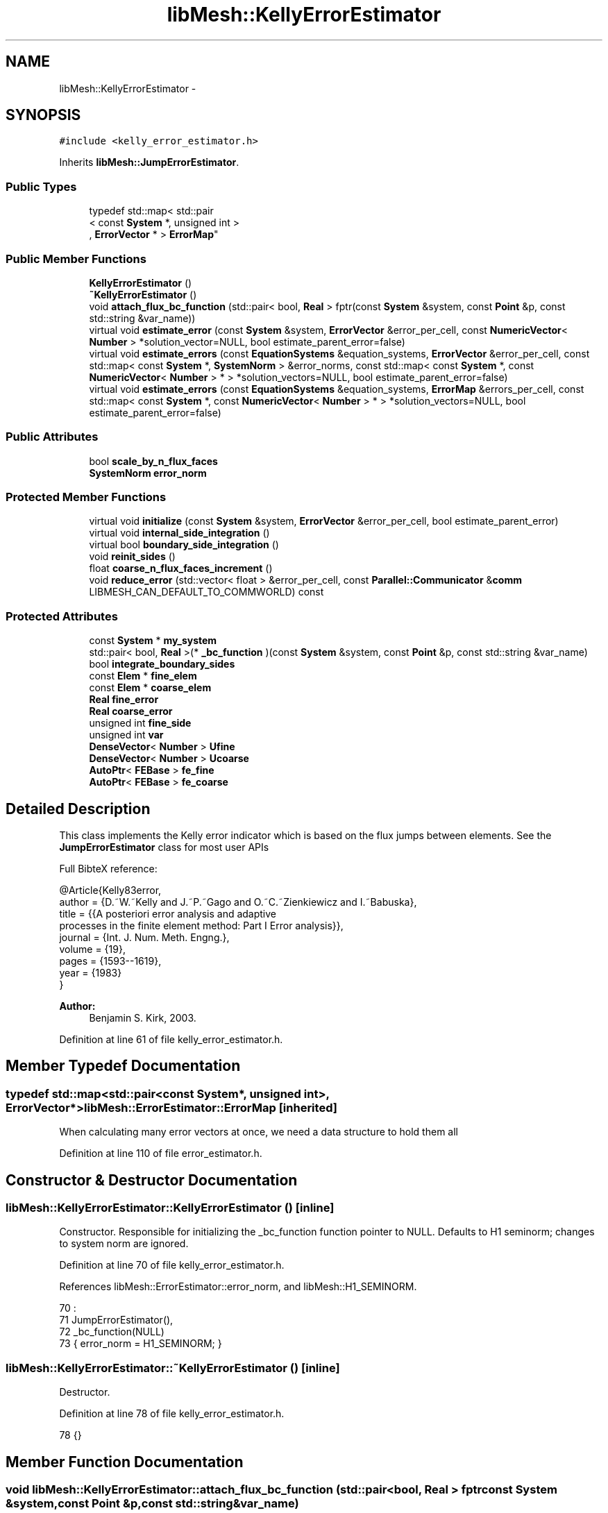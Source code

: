 .TH "libMesh::KellyErrorEstimator" 3 "Tue May 6 2014" "libMesh" \" -*- nroff -*-
.ad l
.nh
.SH NAME
libMesh::KellyErrorEstimator \- 
.SH SYNOPSIS
.br
.PP
.PP
\fC#include <kelly_error_estimator\&.h>\fP
.PP
Inherits \fBlibMesh::JumpErrorEstimator\fP\&.
.SS "Public Types"

.in +1c
.ti -1c
.RI "typedef std::map< std::pair
.br
< const \fBSystem\fP *, unsigned int >
.br
, \fBErrorVector\fP * > \fBErrorMap\fP"
.br
.in -1c
.SS "Public Member Functions"

.in +1c
.ti -1c
.RI "\fBKellyErrorEstimator\fP ()"
.br
.ti -1c
.RI "\fB~KellyErrorEstimator\fP ()"
.br
.ti -1c
.RI "void \fBattach_flux_bc_function\fP (std::pair< bool, \fBReal\fP > fptr(const \fBSystem\fP &system, const \fBPoint\fP &p, const std::string &var_name))"
.br
.ti -1c
.RI "virtual void \fBestimate_error\fP (const \fBSystem\fP &system, \fBErrorVector\fP &error_per_cell, const \fBNumericVector\fP< \fBNumber\fP > *solution_vector=NULL, bool estimate_parent_error=false)"
.br
.ti -1c
.RI "virtual void \fBestimate_errors\fP (const \fBEquationSystems\fP &equation_systems, \fBErrorVector\fP &error_per_cell, const std::map< const \fBSystem\fP *, \fBSystemNorm\fP > &error_norms, const std::map< const \fBSystem\fP *, const \fBNumericVector\fP< \fBNumber\fP > * > *solution_vectors=NULL, bool estimate_parent_error=false)"
.br
.ti -1c
.RI "virtual void \fBestimate_errors\fP (const \fBEquationSystems\fP &equation_systems, \fBErrorMap\fP &errors_per_cell, const std::map< const \fBSystem\fP *, const \fBNumericVector\fP< \fBNumber\fP > * > *solution_vectors=NULL, bool estimate_parent_error=false)"
.br
.in -1c
.SS "Public Attributes"

.in +1c
.ti -1c
.RI "bool \fBscale_by_n_flux_faces\fP"
.br
.ti -1c
.RI "\fBSystemNorm\fP \fBerror_norm\fP"
.br
.in -1c
.SS "Protected Member Functions"

.in +1c
.ti -1c
.RI "virtual void \fBinitialize\fP (const \fBSystem\fP &system, \fBErrorVector\fP &error_per_cell, bool estimate_parent_error)"
.br
.ti -1c
.RI "virtual void \fBinternal_side_integration\fP ()"
.br
.ti -1c
.RI "virtual bool \fBboundary_side_integration\fP ()"
.br
.ti -1c
.RI "void \fBreinit_sides\fP ()"
.br
.ti -1c
.RI "float \fBcoarse_n_flux_faces_increment\fP ()"
.br
.ti -1c
.RI "void \fBreduce_error\fP (std::vector< float > &error_per_cell, const \fBParallel::Communicator\fP &\fBcomm\fP LIBMESH_CAN_DEFAULT_TO_COMMWORLD) const "
.br
.in -1c
.SS "Protected Attributes"

.in +1c
.ti -1c
.RI "const \fBSystem\fP * \fBmy_system\fP"
.br
.ti -1c
.RI "std::pair< bool, \fBReal\fP >(* \fB_bc_function\fP )(const \fBSystem\fP &system, const \fBPoint\fP &p, const std::string &var_name)"
.br
.ti -1c
.RI "bool \fBintegrate_boundary_sides\fP"
.br
.ti -1c
.RI "const \fBElem\fP * \fBfine_elem\fP"
.br
.ti -1c
.RI "const \fBElem\fP * \fBcoarse_elem\fP"
.br
.ti -1c
.RI "\fBReal\fP \fBfine_error\fP"
.br
.ti -1c
.RI "\fBReal\fP \fBcoarse_error\fP"
.br
.ti -1c
.RI "unsigned int \fBfine_side\fP"
.br
.ti -1c
.RI "unsigned int \fBvar\fP"
.br
.ti -1c
.RI "\fBDenseVector\fP< \fBNumber\fP > \fBUfine\fP"
.br
.ti -1c
.RI "\fBDenseVector\fP< \fBNumber\fP > \fBUcoarse\fP"
.br
.ti -1c
.RI "\fBAutoPtr\fP< \fBFEBase\fP > \fBfe_fine\fP"
.br
.ti -1c
.RI "\fBAutoPtr\fP< \fBFEBase\fP > \fBfe_coarse\fP"
.br
.in -1c
.SH "Detailed Description"
.PP 
This class implements the Kelly error indicator which is based on the flux jumps between elements\&. See the \fBJumpErrorEstimator\fP class for most user APIs
.PP
Full BibteX reference: 
.PP
.nf
@Article{Kelly83error,
author = {D.~W.~Kelly and J.~P.~Gago and O.~C.~Zienkiewicz and I.~Babuska},
title  = {{A posteriori error analysis and adaptive
processes in the finite element method: Part I Error analysis}},
journal = {Int. J. Num. Meth. Engng.},
volume  = {19},
pages   = {1593--1619},
year    = {1983}
}

.fi
.PP
.PP
\fBAuthor:\fP
.RS 4
Benjamin S\&. Kirk, 2003\&. 
.RE
.PP

.PP
Definition at line 61 of file kelly_error_estimator\&.h\&.
.SH "Member Typedef Documentation"
.PP 
.SS "typedef std::map<std::pair<const \fBSystem\fP*, unsigned int>, \fBErrorVector\fP*> \fBlibMesh::ErrorEstimator::ErrorMap\fP\fC [inherited]\fP"
When calculating many error vectors at once, we need a data structure to hold them all 
.PP
Definition at line 110 of file error_estimator\&.h\&.
.SH "Constructor & Destructor Documentation"
.PP 
.SS "libMesh::KellyErrorEstimator::KellyErrorEstimator ()\fC [inline]\fP"
Constructor\&. Responsible for initializing the _bc_function function pointer to NULL\&. Defaults to H1 seminorm; changes to system norm are ignored\&. 
.PP
Definition at line 70 of file kelly_error_estimator\&.h\&.
.PP
References libMesh::ErrorEstimator::error_norm, and libMesh::H1_SEMINORM\&.
.PP
.nf
70                         :
71     JumpErrorEstimator(),
72     _bc_function(NULL)
73   { error_norm = H1_SEMINORM; }
.fi
.SS "libMesh::KellyErrorEstimator::~KellyErrorEstimator ()\fC [inline]\fP"
Destructor\&. 
.PP
Definition at line 78 of file kelly_error_estimator\&.h\&.
.PP
.nf
78 {}
.fi
.SH "Member Function Documentation"
.PP 
.SS "void libMesh::KellyErrorEstimator::attach_flux_bc_function (std::pair< bool, \fBReal\fP > fptrconst System &system,const Point &p,const std::string &var_name)"
Register a user function to use in computing the flux BCs\&. The return value is std::pair<bool, Real> 
.PP
Definition at line 169 of file kelly_error_estimator\&.C\&.
.PP
References _bc_function, and libMesh::JumpErrorEstimator::integrate_boundary_sides\&.
.PP
.nf
172 {
173   _bc_function = fptr;
174 
175   // We may be turning boundary side integration on or off
176   if (fptr)
177     integrate_boundary_sides = true;
178   else
179     integrate_boundary_sides = false;
180 }
.fi
.SS "bool libMesh::KellyErrorEstimator::boundary_side_integration ()\fC [protected]\fP, \fC [virtual]\fP"
The function which calculates a normal derivative jump based error term on a boundary side\&. Returns true if the flux bc function is in fact defined on the current side\&. 
.PP
Reimplemented from \fBlibMesh::JumpErrorEstimator\fP\&.
.PP
Definition at line 100 of file kelly_error_estimator\&.C\&.
.PP
References _bc_function, libMesh::TypeVector< T >::add_scaled(), libMesh::ErrorEstimator::error_norm, libMesh::JumpErrorEstimator::fe_fine, libMesh::JumpErrorEstimator::fine_elem, libMesh::JumpErrorEstimator::fine_error, libMesh::Elem::hmax(), my_system, libMesh::TensorTools::norm_sq(), libMesh::Real, libMesh::DenseVector< T >::size(), libMesh::JumpErrorEstimator::Ufine, libMesh::JumpErrorEstimator::var, libMesh::System::variable_name(), and libMesh::SystemNorm::weight()\&.
.PP
.nf
101 {
102   const std::string &var_name = my_system->variable_name(var);
103   const unsigned int n_fine_dofs = Ufine\&.size();
104 
105   std::vector<std::vector<RealGradient> > dphi_fine = fe_fine->get_dphi();
106   std::vector<Point> face_normals = fe_fine->get_normals();
107   std::vector<Real> JxW_face = fe_fine->get_JxW();
108   std::vector<Point> qface_point = fe_fine->get_xyz();
109 
110   // The reinitialization also recomputes the locations of
111   // the quadrature points on the side\&.  By checking if the
112   // first quadrature point on the side is on a flux boundary
113   // for a particular variable, we will determine if the whole
114   // element is on a flux boundary (assuming quadrature points
115   // are strictly contained in the side)\&.
116   if (this->_bc_function(*my_system, qface_point[0], var_name)\&.first)
117     {
118       const Real h = fine_elem->hmax();
119 
120       // The number of quadrature points
121       const unsigned int n_qp = fe_fine->n_quadrature_points();
122 
123       // The error contribution from this face
124       Real error = 1\&.e-30;
125 
126       // loop over the integration points on the face\&.
127       for (unsigned int qp=0; qp<n_qp; qp++)
128         {
129           // Value of the imposed flux BC at this quadrature point\&.
130           const std::pair<bool,Real> flux_bc =
131             this->_bc_function(*my_system, qface_point[qp], var_name);
132 
133           // Be sure the BC function still thinks we're on the
134           // flux boundary\&.
135           libmesh_assert_equal_to (flux_bc\&.first, true);
136 
137           // The solution gradient from each element
138           Gradient grad_fine;
139 
140           // Compute the solution gradient on element e
141           for (unsigned int i=0; i != n_fine_dofs; i++)
142             grad_fine\&.add_scaled (dphi_fine[i][qp], Ufine(i));
143 
144           // The difference between the desired BC and the approximate solution\&.
145           const Number jump = flux_bc\&.second - grad_fine*face_normals[qp];
146 
147           // The flux jump squared\&.  If using complex numbers,
148           // TensorTools::norm_sq(z) returns |z|^2, where |z| is the modulus of z\&.
149           const Real jump2 = TensorTools::norm_sq(jump);
150 
151           // Integrate the error on the face\&.  The error is
152           // scaled by an additional power of h, where h is
153           // the maximum side length for the element\&.  This
154           // arises in the definition of the indicator\&.
155           error += JxW_face[qp]*jump2;
156 
157         } // End quadrature point loop
158 
159       fine_error = error*h*error_norm\&.weight(var);
160 
161       return true;
162     } // end if side on flux boundary
163   return false;
164 }
.fi
.SS "float libMesh::JumpErrorEstimator::coarse_n_flux_faces_increment ()\fC [protected]\fP, \fC [inherited]\fP"
A utility function to correctly increase n_flux_faces for the coarse element 
.PP
Definition at line 445 of file jump_error_estimator\&.C\&.
.PP
References libMesh::JumpErrorEstimator::coarse_elem, libMesh::dim, libMesh::Elem::dim(), libMesh::JumpErrorEstimator::fine_elem, and libMesh::Elem::level()\&.
.PP
Referenced by libMesh::JumpErrorEstimator::estimate_error()\&.
.PP
.nf
446 {
447   // Keep track of the number of internal flux sides found on each
448   // element
449   unsigned int dim = coarse_elem->dim();
450 
451   const unsigned int divisor =
452     1 << (dim-1)*(fine_elem->level() - coarse_elem->level());
453 
454   // With a difference of n levels between fine and coarse elements,
455   // we compute a fractional flux face for the coarse element by adding:
456   // 1/2^n in 2D
457   // 1/4^n in 3D
458   // each time\&.  This code will get hit 2^n times in 2D and 4^n
459   // times in 3D so that the final flux face count for the coarse
460   // element will be an integer value\&.
461 
462   return 1\&.0f / static_cast<float>(divisor);
463 }
.fi
.SS "void libMesh::JumpErrorEstimator::estimate_error (const \fBSystem\fP &system, \fBErrorVector\fP &error_per_cell, const \fBNumericVector\fP< \fBNumber\fP > *solution_vector = \fCNULL\fP, boolestimate_parent_error = \fCfalse\fP)\fC [virtual]\fP, \fC [inherited]\fP"
This function uses the derived class's jump error estimate formula to estimate the error on each cell\&. The estimated error is output in the vector \fCerror_per_cell\fP 
.PP
Implements \fBlibMesh::ErrorEstimator\fP\&.
.PP
Definition at line 54 of file jump_error_estimator\&.C\&.
.PP
References libMesh::Elem::active(), libMesh::MeshBase::active_local_elements_begin(), libMesh::MeshBase::active_local_elements_end(), libMesh::JumpErrorEstimator::boundary_side_integration(), libMesh::FEGenericBase< T >::build(), libMesh::Elem::child(), libMesh::JumpErrorEstimator::coarse_elem, libMesh::JumpErrorEstimator::coarse_error, libMesh::JumpErrorEstimator::coarse_n_flux_faces_increment(), libMesh::FEGenericBase< T >::coarsened_dof_values(), libMesh::ParallelObject::comm(), libMesh::System::current_solution(), libMesh::FEType::default_quadrature_order(), libMesh::dim, libMesh::DofMap::dof_indices(), libMesh::dof_map, libMesh::ErrorEstimator::error_norm, libMesh::ErrorVectorReal, libMesh::JumpErrorEstimator::fe_coarse, libMesh::JumpErrorEstimator::fe_fine, libMesh::JumpErrorEstimator::fine_elem, libMesh::JumpErrorEstimator::fine_error, libMesh::JumpErrorEstimator::fine_side, libMesh::System::get_dof_map(), libMesh::System::get_mesh(), libMesh::DofObject::id(), libMesh::JumpErrorEstimator::initialize(), libMesh::JumpErrorEstimator::integrate_boundary_sides, libMesh::JumpErrorEstimator::internal_side_integration(), libMesh::Elem::level(), libMesh::MeshBase::max_elem_id(), mesh, libMesh::MeshBase::mesh_dimension(), libMesh::Elem::n_children(), libMesh::Elem::n_neighbors(), libMesh::n_vars, libMesh::System::n_vars(), libMesh::Elem::neighbor(), libMesh::Elem::parent(), libMesh::ErrorEstimator::reduce_error(), libMesh::JumpErrorEstimator::reinit_sides(), libMesh::DenseVector< T >::resize(), libMesh::JumpErrorEstimator::scale_by_n_flux_faces, libMesh::System::solution, libMesh::START_LOG(), libMesh::STOP_LOG(), libMesh::NumericVector< T >::swap(), libMesh::sys, libMesh::JumpErrorEstimator::Ucoarse, libMesh::JumpErrorEstimator::Ufine, libMesh::JumpErrorEstimator::var, libMesh::DofMap::variable_type(), and libMesh::SystemNorm::weight()\&.
.PP
.nf
58 {
59   START_LOG("estimate_error()", "JumpErrorEstimator");
60   /*
61 
62     Conventions for assigning the direction of the normal:
63 
64     - e & f are global element ids
65 
66     Case (1\&.) Elements are at the same level, e<f
67     Compute the flux jump on the face and
68     add it as a contribution to error_per_cell[e]
69     and error_per_cell[f]
70 
71     ----------------------
72     |           |          |
73     |           |    f     |
74     |           |          |
75     |    e      |---> n    |
76     |           |          |
77     |           |          |
78     ----------------------
79 
80 
81     Case (2\&.) The neighbor is at a higher level\&.
82     Compute the flux jump on e's face and
83     add it as a contribution to error_per_cell[e]
84     and error_per_cell[f]
85 
86     ----------------------
87     |     |     |          |
88     |     |  e  |---> n    |
89     |     |     |          |
90     |-----------|    f     |
91     |     |     |          |
92     |     |     |          |
93     |     |     |          |
94     ----------------------
95   */
96 
97   // The current mesh
98   const MeshBase& mesh = system\&.get_mesh();
99 
100   // The dimensionality of the mesh
101   const unsigned int dim = mesh\&.mesh_dimension();
102 
103   // The number of variables in the system
104   const unsigned int n_vars = system\&.n_vars();
105 
106   // The DofMap for this system
107   const DofMap& dof_map = system\&.get_dof_map();
108 
109   // Resize the error_per_cell vector to be
110   // the number of elements, initialize it to 0\&.
111   error_per_cell\&.resize (mesh\&.max_elem_id());
112   std::fill (error_per_cell\&.begin(), error_per_cell\&.end(), 0\&.);
113 
114   // Declare a vector of floats which is as long as
115   // error_per_cell above, and fill with zeros\&.  This vector will be
116   // used to keep track of the number of edges (faces) on each active
117   // element which are either:
118   // 1) an internal edge
119   // 2) an edge on a Neumann boundary for which a boundary condition
120   //    function has been specified\&.
121   // The error estimator can be scaled by the number of flux edges (faces)
122   // which the element actually has to obtain a more uniform measure
123   // of the error\&.  Use floats instead of ints since in case 2 (above)
124   // f gets 1/2 of a flux face contribution from each of his
125   // neighbors
126   std::vector<float> n_flux_faces (error_per_cell\&.size());
127 
128   // Prepare current_local_solution to localize a non-standard
129   // solution vector if necessary
130   if (solution_vector && solution_vector != system\&.solution\&.get())
131     {
132       NumericVector<Number>* newsol =
133         const_cast<NumericVector<Number>*>(solution_vector);
134       System &sys = const_cast<System&>(system);
135       newsol->swap(*sys\&.solution);
136       sys\&.update();
137     }
138 
139   // Loop over all the variables in the system
140   for (var=0; var<n_vars; var++)
141     {
142       // Possibly skip this variable
143       if (error_norm\&.weight(var) == 0\&.0) continue;
144 
145       // The type of finite element to use for this variable
146       const FEType& fe_type = dof_map\&.variable_type (var);
147 
148       // Finite element objects for the same face from
149       // different sides
150       fe_fine = FEBase::build (dim, fe_type);
151       fe_coarse = FEBase::build (dim, fe_type);
152 
153       // Build an appropriate Gaussian quadrature rule
154       QGauss qrule (dim-1, fe_type\&.default_quadrature_order());
155 
156       // Tell the finite element for the fine element about the quadrature
157       // rule\&.  The finite element for the coarse element need not know about it
158       fe_fine->attach_quadrature_rule (&qrule);
159 
160       // By convention we will always do the integration
161       // on the face of element e\&.  We'll need its Jacobian values and
162       // physical point locations, at least
163       fe_fine->get_JxW();
164       fe_fine->get_xyz();
165 
166       // Our derived classes may want to do some initialization here
167       this->initialize(system, error_per_cell, estimate_parent_error);
168 
169       // The global DOF indices for elements e & f
170       std::vector<dof_id_type> dof_indices_fine;
171       std::vector<dof_id_type> dof_indices_coarse;
172 
173 
174 
175       // Iterate over all the active elements in the mesh
176       // that live on this processor\&.
177       MeshBase::const_element_iterator       elem_it  = mesh\&.active_local_elements_begin();
178       const MeshBase::const_element_iterator elem_end = mesh\&.active_local_elements_end();
179 
180       for (; elem_it != elem_end; ++elem_it)
181         {
182           // e is necessarily an active element on the local processor
183           const Elem* e = *elem_it;
184           const dof_id_type e_id = e->id();
185 
186 #ifdef LIBMESH_ENABLE_AMR
187           // See if the parent of element e has been examined yet;
188           // if not, we may want to compute the estimator on it
189           const Elem* parent = e->parent();
190 
191           // We only can compute and only need to compute on
192           // parents with all active children
193           bool compute_on_parent = true;
194           if (!parent || !estimate_parent_error)
195             compute_on_parent = false;
196           else
197             for (unsigned int c=0; c != parent->n_children(); ++c)
198               if (!parent->child(c)->active())
199                 compute_on_parent = false;
200 
201           if (compute_on_parent &&
202               !error_per_cell[parent->id()])
203             {
204               // Compute a projection onto the parent
205               DenseVector<Number> Uparent;
206               FEBase::coarsened_dof_values(*(system\&.solution),
207                                            dof_map, parent, Uparent,
208                                            var, false);
209 
210               // Loop over the neighbors of the parent
211               for (unsigned int n_p=0; n_p<parent->n_neighbors(); n_p++)
212                 {
213                   if (parent->neighbor(n_p) != NULL) // parent has a neighbor here
214                     {
215                       // Find the active neighbors in this direction
216                       std::vector<const Elem*> active_neighbors;
217                       parent->neighbor(n_p)->
218                         active_family_tree_by_neighbor(active_neighbors,
219                                                        parent);
220                       // Compute the flux to each active neighbor
221                       for (unsigned int a=0;
222                            a != active_neighbors\&.size(); ++a)
223                         {
224                           const Elem *f = active_neighbors[a];
225                           // FIXME - what about when f->level <
226                           // parent->level()??
227                           if (f->level() >= parent->level())
228                             {
229                               fine_elem = f;
230                               coarse_elem = parent;
231                               Ucoarse = Uparent;
232 
233                               dof_map\&.dof_indices (fine_elem, dof_indices_fine, var);
234                               const unsigned int n_dofs_fine =
235                                 libmesh_cast_int<unsigned int>(dof_indices_fine\&.size());
236                               Ufine\&.resize(n_dofs_fine);
237 
238                               for (unsigned int i=0; i<n_dofs_fine; i++)
239                                 Ufine(i) = system\&.current_solution(dof_indices_fine[i]);
240                               this->reinit_sides();
241                               this->internal_side_integration();
242 
243                               error_per_cell[fine_elem->id()] +=
244                                 static_cast<ErrorVectorReal>(fine_error);
245                               error_per_cell[coarse_elem->id()] +=
246                                 static_cast<ErrorVectorReal>(coarse_error);
247 
248                               // Keep track of the number of internal flux
249                               // sides found on each element
250                               n_flux_faces[fine_elem->id()]++;
251                               n_flux_faces[coarse_elem->id()] += this->coarse_n_flux_faces_increment();
252                             }
253                         }
254                     }
255                   else if (integrate_boundary_sides)
256                     {
257                       fine_elem = parent;
258                       Ufine = Uparent;
259 
260                       // Reinitialize shape functions on the fine element side
261                       fe_fine->reinit (fine_elem, fine_side);
262 
263                       if (this->boundary_side_integration())
264                         {
265                           error_per_cell[fine_elem->id()] +=
266                             static_cast<ErrorVectorReal>(fine_error);
267                           n_flux_faces[fine_elem->id()]++;
268                         }
269                     }
270                 }
271             }
272 #endif // #ifdef LIBMESH_ENABLE_AMR
273 
274           // If we do any more flux integration, e will be the fine element
275           fine_elem = e;
276 
277           // Loop over the neighbors of element e
278           for (unsigned int n_e=0; n_e<e->n_neighbors(); n_e++)
279             {
280               fine_side = n_e;
281 
282               if (e->neighbor(n_e) != NULL) // e is not on the boundary
283                 {
284                   const Elem* f           = e->neighbor(n_e);
285                   const dof_id_type f_id = f->id();
286 
287                   // Compute flux jumps if we are in case 1 or case 2\&.
288                   if ((f->active() && (f->level() == e->level()) && (e_id < f_id))
289                       || (f->level() < e->level()))
290                     {
291                       // f is now the coarse element
292                       coarse_elem = f;
293 
294                       // Get the DOF indices for the two elements
295                       dof_map\&.dof_indices (fine_elem, dof_indices_fine, var);
296                       dof_map\&.dof_indices (coarse_elem, dof_indices_coarse, var);
297 
298                       // The number of DOFS on each element
299                       const unsigned int n_dofs_fine =
300                         libmesh_cast_int<unsigned int>(dof_indices_fine\&.size());
301                       const unsigned int n_dofs_coarse =
302                         libmesh_cast_int<unsigned int>(dof_indices_coarse\&.size());
303                       Ufine\&.resize(n_dofs_fine);
304                       Ucoarse\&.resize(n_dofs_coarse);
305 
306                       // The local solutions on each element
307                       for (unsigned int i=0; i<n_dofs_fine; i++)
308                         Ufine(i) = system\&.current_solution(dof_indices_fine[i]);
309                       for (unsigned int i=0; i<n_dofs_coarse; i++)
310                         Ucoarse(i) = system\&.current_solution(dof_indices_coarse[i]);
311 
312                       this->reinit_sides();
313                       this->internal_side_integration();
314 
315                       error_per_cell[fine_elem->id()] +=
316                         static_cast<ErrorVectorReal>(fine_error);
317                       error_per_cell[coarse_elem->id()] +=
318                         static_cast<ErrorVectorReal>(coarse_error);
319 
320                       // Keep track of the number of internal flux
321                       // sides found on each element
322                       n_flux_faces[fine_elem->id()]++;
323                       n_flux_faces[coarse_elem->id()] += this->coarse_n_flux_faces_increment();
324                     } // end if (case1 || case2)
325                 } // if (e->neigbor(n_e) != NULL)
326 
327               // Otherwise, e is on the boundary\&.  If it happens to
328               // be on a Dirichlet boundary, we need not do anything\&.
329               // On the other hand, if e is on a Neumann (flux) boundary
330               // with grad(u)\&.n = g, we need to compute the additional residual
331               // (h * \int |g - grad(u_h)\&.n|^2 dS)^(1/2)\&.
332               // We can only do this with some knowledge of the boundary
333               // conditions, i\&.e\&. the user must have attached an appropriate
334               // BC function\&.
335               else
336                 {
337                   if (integrate_boundary_sides)
338                     {
339                       // Reinitialize shape functions on the fine element side
340                       fe_fine->reinit (fine_elem, fine_side);
341 
342                       // Get the DOF indices
343                       dof_map\&.dof_indices (fine_elem, dof_indices_fine, var);
344 
345                       // The number of DOFS on each element
346                       const unsigned int n_dofs_fine =
347                         libmesh_cast_int<unsigned int>(dof_indices_fine\&.size());
348                       Ufine\&.resize(n_dofs_fine);
349 
350                       for (unsigned int i=0; i<n_dofs_fine; i++)
351                         Ufine(i) = system\&.current_solution(dof_indices_fine[i]);
352 
353                       if (this->boundary_side_integration())
354                         {
355                           error_per_cell[fine_elem->id()] +=
356                             static_cast<ErrorVectorReal>(fine_error);
357                           n_flux_faces[fine_elem->id()]++;
358                         }
359                     } // end if _bc_function != NULL
360                 } // end if (e->neighbor(n_e) == NULL)
361             } // end loop over neighbors
362         } // End loop over active local elements
363     } // End loop over variables
364 
365 
366 
367   // Each processor has now computed the error contribuions
368   // for its local elements\&.  We need to sum the vector
369   // and then take the square-root of each component\&.  Note
370   // that we only need to sum if we are running on multiple
371   // processors, and we only need to take the square-root
372   // if the value is nonzero\&.  There will in general be many
373   // zeros for the inactive elements\&.
374 
375   // First sum the vector of estimated error values
376   this->reduce_error(error_per_cell, system\&.comm());
377 
378   // Compute the square-root of each component\&.
379   for (std::size_t i=0; i<error_per_cell\&.size(); i++)
380     if (error_per_cell[i] != 0\&.)
381       error_per_cell[i] = std::sqrt(error_per_cell[i]);
382 
383 
384   if (this->scale_by_n_flux_faces)
385     {
386       // Sum the vector of flux face counts
387       this->reduce_error(n_flux_faces, system\&.comm());
388 
389       // Sanity check: Make sure the number of flux faces is
390       // always an integer value
391 #ifdef DEBUG
392       for (unsigned int i=0; i<n_flux_faces\&.size(); ++i)
393         libmesh_assert_equal_to (n_flux_faces[i], static_cast<float>(static_cast<unsigned int>(n_flux_faces[i])) );
394 #endif
395 
396       // Scale the error by the number of flux faces for each element
397       for (unsigned int i=0; i<n_flux_faces\&.size(); ++i)
398         {
399           if (n_flux_faces[i] == 0\&.0) // inactive or non-local element
400             continue;
401 
402           //libMesh::out << "Element " << i << " has " << n_flux_faces[i] << " flux faces\&." << std::endl;
403           error_per_cell[i] /= static_cast<ErrorVectorReal>(n_flux_faces[i]);
404         }
405     }
406 
407   // If we used a non-standard solution before, now is the time to fix
408   // the current_local_solution
409   if (solution_vector && solution_vector != system\&.solution\&.get())
410     {
411       NumericVector<Number>* newsol =
412         const_cast<NumericVector<Number>*>(solution_vector);
413       System &sys = const_cast<System&>(system);
414       newsol->swap(*sys\&.solution);
415       sys\&.update();
416     }
417 
418   STOP_LOG("estimate_error()", "JumpErrorEstimator");
419 }
.fi
.SS "void libMesh::ErrorEstimator::estimate_errors (const \fBEquationSystems\fP &equation_systems, \fBErrorVector\fP &error_per_cell, const std::map< const \fBSystem\fP *, \fBSystemNorm\fP > &error_norms, const std::map< const \fBSystem\fP *, const \fBNumericVector\fP< \fBNumber\fP > * > *solution_vectors = \fCNULL\fP, boolestimate_parent_error = \fCfalse\fP)\fC [virtual]\fP, \fC [inherited]\fP"
This virtual function can be redefined in derived classes, but by default computes the sum of the error_per_cell for each system in the equation_systems\&.
.PP
Currently this function ignores the error_norm member variable, and uses the function argument error_norms instead\&.
.PP
This function is named estimate_errors instead of estimate_error because otherwise C++ can get confused\&. 
.PP
Reimplemented in \fBlibMesh::UniformRefinementEstimator\fP\&.
.PP
Definition at line 48 of file error_estimator\&.C\&.
.PP
References libMesh::ErrorEstimator::error_norm, libMesh::ErrorEstimator::estimate_error(), libMesh::EquationSystems::get_system(), libMesh::EquationSystems::n_systems(), and libMesh::sys\&.
.PP
.nf
53 {
54   SystemNorm old_error_norm = this->error_norm;
55 
56   // Sum the error values from each system
57   for (unsigned int s = 0; s != equation_systems\&.n_systems(); ++s)
58     {
59       ErrorVector system_error_per_cell;
60       const System &sys = equation_systems\&.get_system(s);
61       if (error_norms\&.find(&sys) == error_norms\&.end())
62         this->error_norm = old_error_norm;
63       else
64         this->error_norm = error_norms\&.find(&sys)->second;
65 
66       const NumericVector<Number>* solution_vector = NULL;
67       if (solution_vectors &&
68           solution_vectors->find(&sys) != solution_vectors->end())
69         solution_vector = solution_vectors->find(&sys)->second;
70 
71       this->estimate_error(sys, system_error_per_cell,
72                            solution_vector, estimate_parent_error);
73 
74       if (s)
75         {
76           libmesh_assert_equal_to (error_per_cell\&.size(), system_error_per_cell\&.size());
77           for (unsigned int i=0; i != error_per_cell\&.size(); ++i)
78             error_per_cell[i] += system_error_per_cell[i];
79         }
80       else
81         error_per_cell = system_error_per_cell;
82     }
83 
84   // Restore our old state before returning
85   this->error_norm = old_error_norm;
86 }
.fi
.SS "void libMesh::ErrorEstimator::estimate_errors (const \fBEquationSystems\fP &equation_systems, \fBErrorMap\fP &errors_per_cell, const std::map< const \fBSystem\fP *, const \fBNumericVector\fP< \fBNumber\fP > * > *solution_vectors = \fCNULL\fP, boolestimate_parent_error = \fCfalse\fP)\fC [virtual]\fP, \fC [inherited]\fP"
This virtual function can be redefined in derived classes, but by default it calls estimate_error repeatedly to calculate the requested error vectors\&.
.PP
Currently this function ignores the \fBerror_norm\&.weight()\fP values because it calculates each variable's error individually, unscaled\&.
.PP
The user selects which errors get computed by filling a map with error vectors: If errors_per_cell[&system][v] exists, it will be filled with the error values in variable \fCv\fP of \fCsystem\fP 
.PP
FIXME: This is a default implementation - derived classes should reimplement it for efficiency\&. 
.PP
Reimplemented in \fBlibMesh::UniformRefinementEstimator\fP\&.
.PP
Definition at line 94 of file error_estimator\&.C\&.
.PP
References libMesh::ErrorEstimator::error_norm, libMesh::ErrorEstimator::estimate_error(), libMesh::EquationSystems::get_system(), libMesh::EquationSystems::n_systems(), libMesh::n_vars, libMesh::System::n_vars(), libMesh::sys, and libMesh::SystemNorm::type()\&.
.PP
.nf
98 {
99   SystemNorm old_error_norm = this->error_norm;
100 
101   // Find the requested error values from each system
102   for (unsigned int s = 0; s != equation_systems\&.n_systems(); ++s)
103     {
104       const System &sys = equation_systems\&.get_system(s);
105 
106       unsigned int n_vars = sys\&.n_vars();
107 
108       for (unsigned int v = 0; v != n_vars; ++v)
109         {
110           // Only fill in ErrorVectors the user asks for
111           if (errors_per_cell\&.find(std::make_pair(&sys, v)) ==
112               errors_per_cell\&.end())
113             continue;
114 
115           // Calculate error in only one variable
116           std::vector<Real> weights(n_vars, 0\&.0);
117           weights[v] = 1\&.0;
118           this->error_norm =
119             SystemNorm(std::vector<FEMNormType>(n_vars, old_error_norm\&.type(v)),
120                        weights);
121 
122           const NumericVector<Number>* solution_vector = NULL;
123           if (solution_vectors &&
124               solution_vectors->find(&sys) != solution_vectors->end())
125             solution_vector = solution_vectors->find(&sys)->second;
126 
127           this->estimate_error
128             (sys, *errors_per_cell[std::make_pair(&sys, v)],
129              solution_vector, estimate_parent_error);
130         }
131     }
132 
133   // Restore our old state before returning
134   this->error_norm = old_error_norm;
135 }
.fi
.SS "void libMesh::KellyErrorEstimator::initialize (const \fBSystem\fP &system, \fBErrorVector\fP &error_per_cell, boolestimate_parent_error)\fC [protected]\fP, \fC [virtual]\fP"
An initialization function, for requesting specific data from the \fBFE\fP objects 
.PP
Reimplemented from \fBlibMesh::JumpErrorEstimator\fP\&.
.PP
Definition at line 43 of file kelly_error_estimator\&.C\&.
.PP
References libMesh::JumpErrorEstimator::fe_coarse, libMesh::JumpErrorEstimator::fe_fine, and my_system\&.
.PP
.nf
46 {
47   // Hang onto the system - we may need it for variable names later\&.
48   my_system = &system;
49 
50   // We'll need gradients and normal vectors for flux jump computation
51   fe_fine->get_dphi();
52   fe_fine->get_normals();
53   fe_coarse->get_dphi();
54 }
.fi
.SS "void libMesh::KellyErrorEstimator::internal_side_integration ()\fC [protected]\fP, \fC [virtual]\fP"
The function which calculates a normal derivative jump based error term on an internal side 
.PP
Implements \fBlibMesh::JumpErrorEstimator\fP\&.
.PP
Definition at line 59 of file kelly_error_estimator\&.C\&.
.PP
References libMesh::TypeVector< T >::add_scaled(), libMesh::JumpErrorEstimator::coarse_elem, libMesh::JumpErrorEstimator::coarse_error, libMesh::ErrorEstimator::error_norm, libMesh::JumpErrorEstimator::fe_coarse, libMesh::JumpErrorEstimator::fe_fine, libMesh::JumpErrorEstimator::fine_elem, libMesh::JumpErrorEstimator::fine_error, libMesh::Elem::hmax(), libMesh::TensorTools::norm_sq(), libMesh::Real, libMesh::DenseVector< T >::size(), libMesh::JumpErrorEstimator::Ucoarse, libMesh::JumpErrorEstimator::Ufine, libMesh::JumpErrorEstimator::var, and libMesh::SystemNorm::weight()\&.
.PP
.nf
60 {
61   Real error = 1\&.e-30;
62   unsigned int n_qp = fe_fine->n_quadrature_points();
63   unsigned int n_fine_dofs = Ufine\&.size();
64   unsigned int n_coarse_dofs = Ucoarse\&.size();
65 
66   std::vector<std::vector<RealGradient> > dphi_coarse = fe_coarse->get_dphi();
67   std::vector<std::vector<RealGradient> > dphi_fine = fe_fine->get_dphi();
68   std::vector<Point> face_normals = fe_fine->get_normals();
69   std::vector<Real> JxW_face = fe_fine->get_JxW();
70 
71   for (unsigned int qp=0; qp != n_qp; ++qp)
72     {
73       // Calculate solution gradients on fine and coarse elements
74       // at this quadrature point
75       Gradient grad_fine, grad_coarse;
76       for (unsigned int i=0; i != n_coarse_dofs; ++i)
77         grad_coarse\&.add_scaled (dphi_coarse[i][qp], Ucoarse(i));
78 
79       for (unsigned int i=0; i != n_fine_dofs; ++i)
80         grad_fine\&.add_scaled (dphi_fine[i][qp], Ufine(i));
81 
82       // Find the jump in the normal derivative
83       // at this quadrature point
84       const Number jump = (grad_fine - grad_coarse)*face_normals[qp];
85       const Real jump2 = TensorTools::norm_sq(jump);
86 
87       // Accumulate the jump integral
88       error += JxW_face[qp] * jump2;
89     }
90 
91   // Add the h-weighted jump integral to each error term
92   fine_error =
93     error * fine_elem->hmax() * error_norm\&.weight(var);
94   coarse_error =
95     error * coarse_elem->hmax() * error_norm\&.weight(var);
96 }
.fi
.SS "void libMesh::ErrorEstimator::reduce_error (std::vector< float > &error_per_cell, const \fBParallel::Communicator\fP &\fBcomm\fPLIBMESH_CAN_DEFAULT_TO_COMMWORLD) const\fC [protected]\fP, \fC [inherited]\fP"
This method takes the local error contributions in \fCerror_per_cell\fP from each processor and combines them to get the global error vector\&. 
.PP
Definition at line 33 of file error_estimator\&.C\&.
.PP
References libMesh::Parallel::Communicator::sum()\&.
.PP
Referenced by libMesh::UniformRefinementEstimator::_estimate_error(), libMesh::WeightedPatchRecoveryErrorEstimator::estimate_error(), libMesh::PatchRecoveryErrorEstimator::estimate_error(), libMesh::JumpErrorEstimator::estimate_error(), and libMesh::AdjointRefinementEstimator::estimate_error()\&.
.PP
.nf
35 {
36   // This function must be run on all processors at once
37   // parallel_object_only();
38 
39   // Each processor has now computed the error contribuions
40   // for its local elements\&.  We may need to sum the vector to
41   // recover the error for each element\&.
42 
43   comm\&.sum(error_per_cell);
44 }
.fi
.SS "void libMesh::JumpErrorEstimator::reinit_sides ()\fC [protected]\fP, \fC [inherited]\fP"
A utility function to reinit the finite element data on elements sharing a side 
.PP
Definition at line 424 of file jump_error_estimator\&.C\&.
.PP
References libMesh::JumpErrorEstimator::coarse_elem, libMesh::Elem::dim(), libMesh::JumpErrorEstimator::fe_coarse, libMesh::JumpErrorEstimator::fe_fine, libMesh::JumpErrorEstimator::fine_elem, libMesh::JumpErrorEstimator::fine_side, and libMesh::FEInterface::inverse_map()\&.
.PP
Referenced by libMesh::JumpErrorEstimator::estimate_error()\&.
.PP
.nf
425 {
426   // The master quadrature point locations on the coarse element
427   std::vector<Point> qp_coarse;
428 
429   // Reinitialize shape functions on the fine element side
430   fe_fine->reinit (fine_elem, fine_side);
431 
432   // Get the physical locations of the fine element quadrature points
433   std::vector<Point> qface_point = fe_fine->get_xyz();
434 
435   // Find their locations on the coarse element
436   FEInterface::inverse_map (coarse_elem->dim(), fe_coarse->get_fe_type(),
437                             coarse_elem, qface_point, qp_coarse);
438 
439   // Calculate the coarse element shape functions at those locations
440   fe_coarse->reinit (coarse_elem, &qp_coarse);
441 }
.fi
.SH "Member Data Documentation"
.PP 
.SS "std::pair<bool,\fBReal\fP>(*  libMesh::KellyErrorEstimator::_bc_function)(const \fBSystem\fP &system, const \fBPoint\fP &p, const std::string &var_name)\fC [protected]\fP"
Pointer to function that returns BC information\&. 
.PP
Definition at line 119 of file kelly_error_estimator\&.h\&.
.PP
Referenced by attach_flux_bc_function(), and boundary_side_integration()\&.
.SS "const \fBElem\fP * libMesh::JumpErrorEstimator::coarse_elem\fC [protected]\fP, \fC [inherited]\fP"

.PP
Definition at line 133 of file jump_error_estimator\&.h\&.
.PP
Referenced by libMesh::JumpErrorEstimator::coarse_n_flux_faces_increment(), libMesh::JumpErrorEstimator::estimate_error(), libMesh::LaplacianErrorEstimator::internal_side_integration(), libMesh::DiscontinuityMeasure::internal_side_integration(), internal_side_integration(), and libMesh::JumpErrorEstimator::reinit_sides()\&.
.SS "\fBReal\fP libMesh::JumpErrorEstimator::coarse_error\fC [protected]\fP, \fC [inherited]\fP"

.PP
Definition at line 138 of file jump_error_estimator\&.h\&.
.PP
Referenced by libMesh::JumpErrorEstimator::estimate_error(), libMesh::LaplacianErrorEstimator::internal_side_integration(), libMesh::DiscontinuityMeasure::internal_side_integration(), and internal_side_integration()\&.
.SS "\fBSystemNorm\fP libMesh::ErrorEstimator::error_norm\fC [inherited]\fP"
When estimating the error in a single system, the \fCerror_norm\fP is used to control the scaling and norm choice for each variable\&. Not all estimators will support all norm choices\&. The default scaling is for all variables to be weighted equally\&. The default norm choice depends on the error estimator\&.
.PP
Part of this functionality was supported via component_scale and sobolev_order in older \fBlibMesh\fP versions, and a small part was supported via component_mask in even older versions\&. Hopefully the encapsulation here will allow us to avoid changing this API again\&. 
.PP
Definition at line 142 of file error_estimator\&.h\&.
.PP
Referenced by libMesh::UniformRefinementEstimator::_estimate_error(), libMesh::AdjointRefinementEstimator::AdjointRefinementEstimator(), libMesh::DiscontinuityMeasure::boundary_side_integration(), boundary_side_integration(), libMesh::DiscontinuityMeasure::DiscontinuityMeasure(), libMesh::JumpErrorEstimator::estimate_error(), libMesh::AdjointResidualErrorEstimator::estimate_error(), libMesh::ErrorEstimator::estimate_errors(), libMesh::ExactErrorEstimator::ExactErrorEstimator(), libMesh::ExactErrorEstimator::find_squared_element_error(), libMesh::LaplacianErrorEstimator::internal_side_integration(), libMesh::DiscontinuityMeasure::internal_side_integration(), internal_side_integration(), KellyErrorEstimator(), libMesh::LaplacianErrorEstimator::LaplacianErrorEstimator(), libMesh::WeightedPatchRecoveryErrorEstimator::EstimateError::operator()(), libMesh::PatchRecoveryErrorEstimator::EstimateError::operator()(), libMesh::PatchRecoveryErrorEstimator::PatchRecoveryErrorEstimator(), and libMesh::UniformRefinementEstimator::UniformRefinementEstimator()\&.
.SS "\fBAutoPtr\fP<\fBFEBase\fP> libMesh::JumpErrorEstimator::fe_coarse\fC [protected]\fP, \fC [inherited]\fP"

.PP
Definition at line 158 of file jump_error_estimator\&.h\&.
.PP
Referenced by libMesh::JumpErrorEstimator::estimate_error(), libMesh::LaplacianErrorEstimator::initialize(), libMesh::DiscontinuityMeasure::initialize(), initialize(), libMesh::LaplacianErrorEstimator::internal_side_integration(), libMesh::DiscontinuityMeasure::internal_side_integration(), internal_side_integration(), and libMesh::JumpErrorEstimator::reinit_sides()\&.
.SS "\fBAutoPtr\fP<\fBFEBase\fP> libMesh::JumpErrorEstimator::fe_fine\fC [protected]\fP, \fC [inherited]\fP"
The finite element objects for fine and coarse elements 
.PP
Definition at line 158 of file jump_error_estimator\&.h\&.
.PP
Referenced by libMesh::DiscontinuityMeasure::boundary_side_integration(), boundary_side_integration(), libMesh::JumpErrorEstimator::estimate_error(), libMesh::LaplacianErrorEstimator::initialize(), libMesh::DiscontinuityMeasure::initialize(), initialize(), libMesh::LaplacianErrorEstimator::internal_side_integration(), libMesh::DiscontinuityMeasure::internal_side_integration(), internal_side_integration(), and libMesh::JumpErrorEstimator::reinit_sides()\&.
.SS "const \fBElem\fP* libMesh::JumpErrorEstimator::fine_elem\fC [protected]\fP, \fC [inherited]\fP"
The fine and coarse elements sharing a face 
.PP
Definition at line 133 of file jump_error_estimator\&.h\&.
.PP
Referenced by libMesh::DiscontinuityMeasure::boundary_side_integration(), boundary_side_integration(), libMesh::JumpErrorEstimator::coarse_n_flux_faces_increment(), libMesh::JumpErrorEstimator::estimate_error(), libMesh::LaplacianErrorEstimator::internal_side_integration(), libMesh::DiscontinuityMeasure::internal_side_integration(), internal_side_integration(), and libMesh::JumpErrorEstimator::reinit_sides()\&.
.SS "\fBReal\fP libMesh::JumpErrorEstimator::fine_error\fC [protected]\fP, \fC [inherited]\fP"
The fine and coarse error values to be set by each side_integration(); 
.PP
Definition at line 138 of file jump_error_estimator\&.h\&.
.PP
Referenced by libMesh::DiscontinuityMeasure::boundary_side_integration(), boundary_side_integration(), libMesh::JumpErrorEstimator::estimate_error(), libMesh::LaplacianErrorEstimator::internal_side_integration(), libMesh::DiscontinuityMeasure::internal_side_integration(), and internal_side_integration()\&.
.SS "unsigned int libMesh::JumpErrorEstimator::fine_side\fC [protected]\fP, \fC [inherited]\fP"
Which side of the fine element is this? 
.PP
Definition at line 143 of file jump_error_estimator\&.h\&.
.PP
Referenced by libMesh::JumpErrorEstimator::estimate_error(), and libMesh::JumpErrorEstimator::reinit_sides()\&.
.SS "bool libMesh::JumpErrorEstimator::integrate_boundary_sides\fC [protected]\fP, \fC [inherited]\fP"
A boolean flag, by default false, to be set to true if integrations with \fBboundary_side_integration()\fP should be performed 
.PP
Definition at line 128 of file jump_error_estimator\&.h\&.
.PP
Referenced by attach_flux_bc_function(), and libMesh::JumpErrorEstimator::estimate_error()\&.
.SS "const \fBSystem\fP* libMesh::KellyErrorEstimator::my_system\fC [protected]\fP"
A pointer to the current \fBSystem\fP 
.PP
Definition at line 114 of file kelly_error_estimator\&.h\&.
.PP
Referenced by boundary_side_integration(), and initialize()\&.
.SS "bool libMesh::JumpErrorEstimator::scale_by_n_flux_faces\fC [inherited]\fP"
This boolean flag allows you to scale the error indicator result for each element by the number of 'flux faces' the element actually has\&. This tends to weight more evenly cells which are on the boundaries and thus have fewer contributions to their flux\&. The value is initialized to false, simply set it to true if you want to use the feature\&. 
.PP
Definition at line 89 of file jump_error_estimator\&.h\&.
.PP
Referenced by libMesh::JumpErrorEstimator::estimate_error()\&.
.SS "\fBDenseVector\fP<\fBNumber\fP> libMesh::JumpErrorEstimator::Ucoarse\fC [protected]\fP, \fC [inherited]\fP"

.PP
Definition at line 153 of file jump_error_estimator\&.h\&.
.PP
Referenced by libMesh::JumpErrorEstimator::estimate_error(), libMesh::LaplacianErrorEstimator::internal_side_integration(), libMesh::DiscontinuityMeasure::internal_side_integration(), and internal_side_integration()\&.
.SS "\fBDenseVector\fP<\fBNumber\fP> libMesh::JumpErrorEstimator::Ufine\fC [protected]\fP, \fC [inherited]\fP"
The local degree of freedom values on fine and coarse elements 
.PP
Definition at line 153 of file jump_error_estimator\&.h\&.
.PP
Referenced by libMesh::DiscontinuityMeasure::boundary_side_integration(), boundary_side_integration(), libMesh::JumpErrorEstimator::estimate_error(), libMesh::LaplacianErrorEstimator::internal_side_integration(), libMesh::DiscontinuityMeasure::internal_side_integration(), and internal_side_integration()\&.
.SS "unsigned int libMesh::JumpErrorEstimator::var\fC [protected]\fP, \fC [inherited]\fP"
The variable number currently being evaluated 
.PP
Definition at line 148 of file jump_error_estimator\&.h\&.
.PP
Referenced by libMesh::DiscontinuityMeasure::boundary_side_integration(), boundary_side_integration(), libMesh::JumpErrorEstimator::estimate_error(), libMesh::LaplacianErrorEstimator::internal_side_integration(), libMesh::DiscontinuityMeasure::internal_side_integration(), and internal_side_integration()\&.

.SH "Author"
.PP 
Generated automatically by Doxygen for libMesh from the source code\&.
